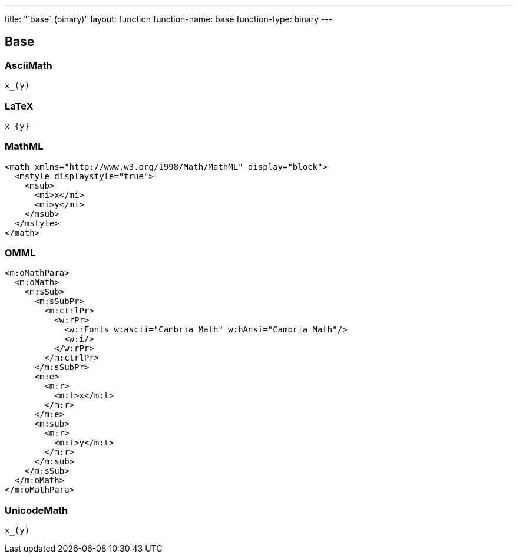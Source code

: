 ---
title: "`base` (binary)"
layout: function
function-name: base
function-type: binary
---

[[base]]
== Base


=== AsciiMath

[source,asciimath]
----
x_(y)
----



=== LaTeX

[source,latex]
----
x_{y}
----



=== MathML

[source,xml]
----
<math xmlns="http://www.w3.org/1998/Math/MathML" display="block">
  <mstyle displaystyle="true">
    <msub>
      <mi>x</mi>
      <mi>y</mi>
    </msub>
  </mstyle>
</math>
----



=== OMML

[source,xml]
----
<m:oMathPara>
  <m:oMath>
    <m:sSub>
      <m:sSubPr>
        <m:ctrlPr>
          <w:rPr>
            <w:rFonts w:ascii="Cambria Math" w:hAnsi="Cambria Math"/>
            <w:i/>
          </w:rPr>
        </m:ctrlPr>
      </m:sSubPr>
      <m:e>
        <m:r>
          <m:t>x</m:t>
        </m:r>
      </m:e>
      <m:sub>
        <m:r>
          <m:t>y</m:t>
        </m:r>
      </m:sub>
    </m:sSub>
  </m:oMath>
</m:oMathPara>
----



=== UnicodeMath

[source,unicodemath]
----
x_(y)
----
